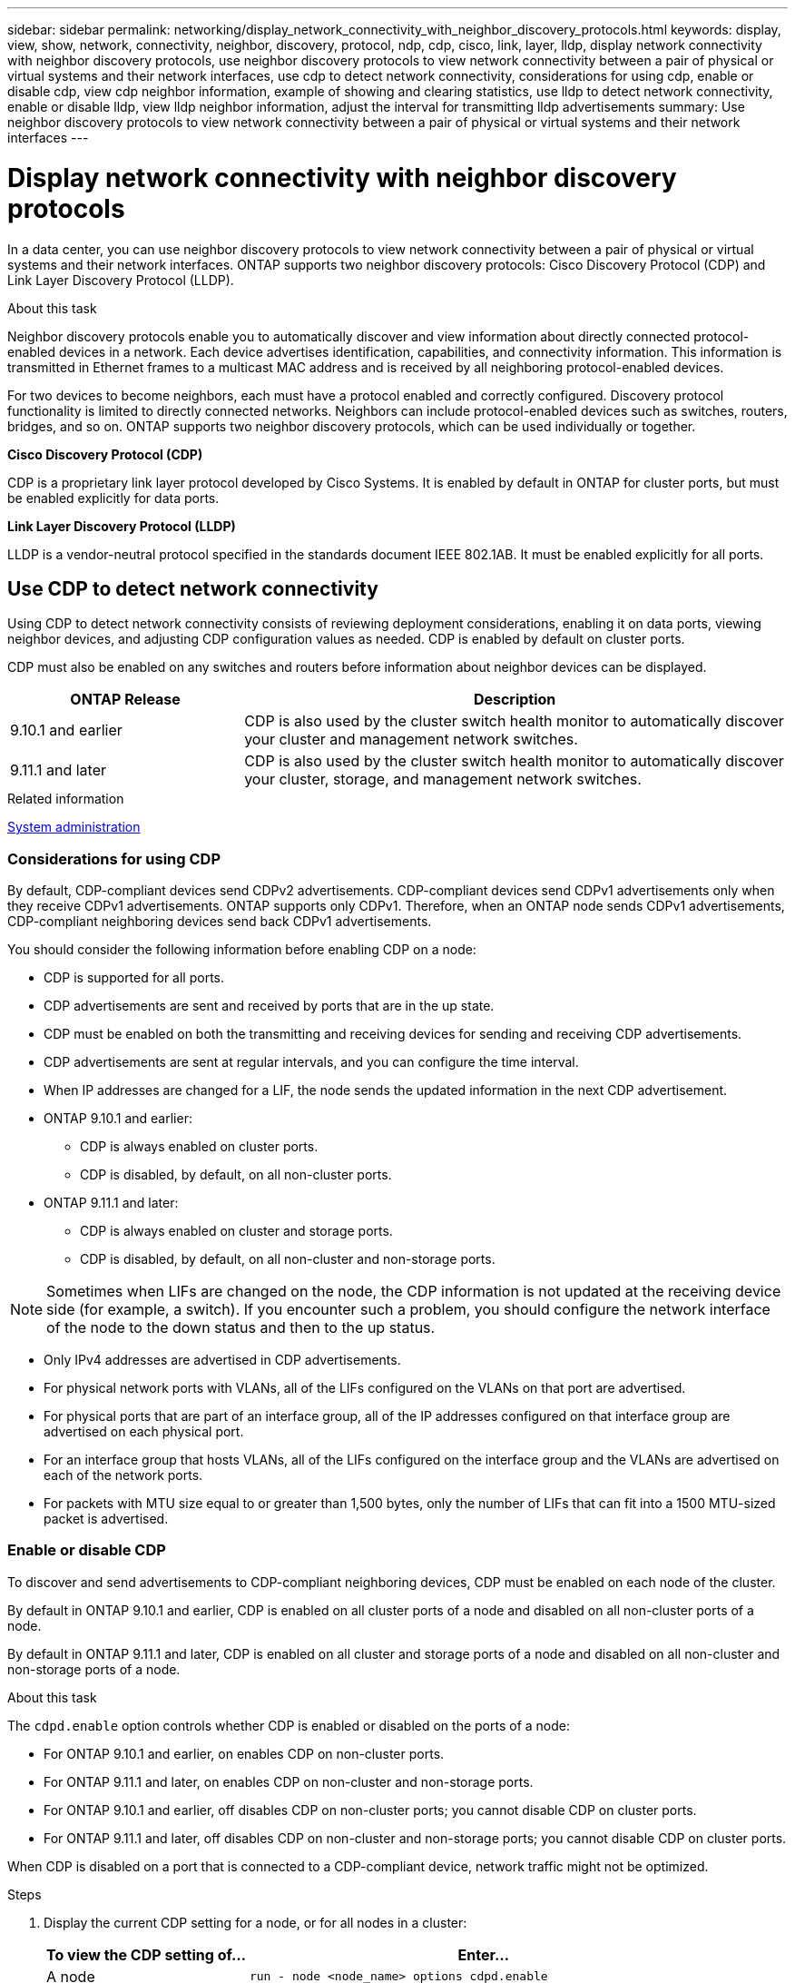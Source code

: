 ---
sidebar: sidebar
permalink: networking/display_network_connectivity_with_neighbor_discovery_protocols.html
keywords: display, view, show, network, connectivity, neighbor, discovery, protocol, ndp, cdp, cisco, link, layer, lldp, display network connectivity with neighbor discovery protocols, use neighbor discovery protocols to view network connectivity between a pair of physical or virtual systems and their network interfaces, use cdp to detect network connectivity, considerations for using cdp, enable or disable cdp, view cdp neighbor information, example of showing and clearing statistics, use lldp to detect network connectivity, enable or disable lldp, view lldp neighbor information, adjust the interval for transmitting lldp advertisements
summary: Use neighbor discovery protocols to view network connectivity between a pair of physical or virtual systems and their network interfaces
---

= Display network connectivity with neighbor discovery protocols
:hardbreaks:
:nofooter:
:icons: font
:linkattrs:
:imagesdir: ./media/


[.lead]
In a data center, you can use neighbor discovery protocols to view network connectivity between a pair of physical or virtual systems and their network interfaces. ONTAP supports two neighbor discovery protocols: Cisco Discovery Protocol (CDP) and Link Layer Discovery Protocol (LLDP).

.About this task

Neighbor discovery protocols enable you to automatically discover and view information about directly connected protocol-enabled devices in a network. Each device advertises identification, capabilities, and connectivity information. This information is transmitted in Ethernet frames to a multicast MAC address and is received by all neighboring protocol-enabled devices.

For two devices to become neighbors, each must have a protocol enabled and correctly configured. Discovery protocol functionality is limited to directly connected networks. Neighbors can include protocol-enabled devices such as switches, routers, bridges, and so on. ONTAP supports two neighbor discovery protocols, which can be used individually or together.

*Cisco Discovery Protocol (CDP)*

CDP is a proprietary link layer protocol developed by Cisco Systems. It is enabled by default in ONTAP for cluster ports, but must be enabled explicitly for data ports.

*Link Layer Discovery Protocol (LLDP)*

LLDP is a vendor-neutral protocol specified in the standards document IEEE 802.1AB. It must be enabled explicitly for all ports.

== Use CDP to detect network connectivity

Using CDP to detect network connectivity consists of reviewing deployment considerations, enabling it on data ports, viewing neighbor devices, and adjusting CDP configuration values as needed. CDP is enabled by default on cluster ports.

CDP must also be enabled on any switches and routers before information about neighbor devices can be displayed.

[cols="30,70"]
|===

h|ONTAP Release h|Description

a|9.10.1 and earlier
a|CDP is also used by the cluster switch health monitor to automatically discover your cluster and management network switches.
a|9.11.1 and later
a|CDP is also used by the cluster switch health monitor to automatically discover your cluster, storage, and management network switches.
|===

.Related information

link:../system-admin/index.html[System administration^]

=== Considerations for using CDP

By default, CDP-compliant devices send CDPv2 advertisements. CDP-compliant devices send CDPv1 advertisements only when they receive CDPv1 advertisements. ONTAP supports only CDPv1. Therefore, when an ONTAP node sends CDPv1 advertisements, CDP-compliant neighboring devices send back CDPv1 advertisements.

You should consider the following information before enabling CDP on a node:

* CDP is supported for all ports.
* CDP advertisements are sent and received by ports that are in the up state.
* CDP must be enabled on both the transmitting and receiving devices for sending and receiving CDP advertisements.
* CDP advertisements are sent at regular intervals, and you can configure the time interval.
* When IP addresses are changed for a LIF, the node sends the updated information in the next CDP advertisement.
* ONTAP 9.10.1 and earlier:
** CDP is always enabled on cluster ports.
** CDP is disabled, by default, on all non-cluster ports.
* ONTAP 9.11.1 and later:
** CDP is always enabled on cluster and storage ports.
** CDP is disabled, by default, on all non-cluster and non-storage ports.

[NOTE]
Sometimes when LIFs are changed on the node, the CDP information is not updated at the receiving device side (for example, a switch). If you encounter such a problem, you should configure the network interface of the node to the down status and then to the up status.

* Only IPv4 addresses are advertised in CDP advertisements.
* For physical network ports with VLANs, all of the LIFs configured on the VLANs on that port are advertised.
* For physical ports that are part of an interface group, all of the IP addresses configured on that interface group are advertised on each physical port.
* For an interface group that hosts VLANs, all of the LIFs configured on the interface group and the VLANs are advertised on each of the network ports.
* For packets with MTU size equal to or greater than 1,500 bytes, only the number of LIFs that can fit into a 1500 MTU-sized packet is advertised.

=== Enable or disable CDP

To discover and send advertisements to CDP-compliant neighboring devices, CDP must be enabled on each node of the cluster.

By default in ONTAP 9.10.1 and earlier, CDP is enabled on all cluster ports of a node and disabled on all non-cluster ports of a node.

By default in ONTAP 9.11.1 and later, CDP is enabled on all cluster and storage ports of a node and disabled on all non-cluster and non-storage ports of a node.


.About this task

The `cdpd.enable` option controls whether CDP is enabled or disabled on the ports of a node:

* For ONTAP 9.10.1 and earlier, on enables CDP on non-cluster ports.
* For ONTAP 9.11.1 and later, on enables CDP on non-cluster and non-storage ports.
* For ONTAP 9.10.1 and earlier, off disables CDP on non-cluster ports; you cannot disable CDP on cluster ports.
* For ONTAP 9.11.1 and later, off disables CDP on non-cluster and non-storage ports; you cannot disable CDP on cluster ports.


When CDP is disabled on a port that is connected to a CDP-compliant device, network traffic might not be optimized.

.Steps

. Display the current CDP setting for a node, or for all nodes in a cluster:
+
[cols="30,70"]
|===

h|To view the CDP setting of... h|Enter...

a|A node
a|`run - node <node_name> options cdpd.enable`
a|All nodes in a cluster
a|`options cdpd.enable`
|===

. Enable or disable CDP on all ports of a node, or on all ports of all nodes in a cluster:
+
[cols="30,70"]
|===

h|To enable or disable CDP on... h|Enter...

a|A node
a|`run -node node_name options cdpd.enable {on or off}`
a|All nodes in a cluster
a|`options cdpd.enable {on or off}`
|===

=== View CDP neighbor information

You can view information about the neighboring devices that are connected to each port of the nodes of your cluster, provided that the port is connected to a CDP-compliant device. You can use the `network device-discovery show -protocol cdp` command to view neighbor information.

.About this task

In ONTAP 9.10.1 and earlier, because CDP is always enabled for cluster ports, CDP neighbor information is always displayed for those ports. CDP must be enabled on non-cluster ports for neighbor information to appear for those ports.

In ONTAP 9.11.1 and later, because CDP is always enabled for cluster and storage ports, CDP neighbor information is always displayed for those ports. CDP must be enabled on non-cluster and non-storage ports for neighbor information to appear for those ports.

.Step

Display information about all CDP-compliant devices that are connected to the ports on a node in the cluster:

....
network device-discovery show -node node -protocol cdp
....

The following command shows the neighbors that are connected to the ports on node sti2650-212:

....
network device-discovery show -node sti2650-212 -protocol cdp
Node/       Local  Discovered
Protocol    Port   Device (LLDP: ChassisID)  Interface         Platform
----------- ------ ------------------------- ----------------  ----------------
sti2650-212/cdp
            e0M    RTP-LF810-510K37.gdl.eng.netapp.com(SAL1942R8JS)
                                             Ethernet1/14      N9K-C93120TX
            e0a    CS:RTP-CS01-510K35        0/8               CN1610
            e0b    CS:RTP-CS01-510K36        0/8               CN1610
            e0c    RTP-LF350-510K34.gdl.eng.netapp.com(FDO21521S76)
                                             Ethernet1/21      N9K-C93180YC-FX
            e0d    RTP-LF349-510K33.gdl.eng.netapp.com(FDO21521S4T)
                                             Ethernet1/22      N9K-C93180YC-FX
            e0e    RTP-LF349-510K33.gdl.eng.netapp.com(FDO21521S4T)
                                             Ethernet1/23      N9K-C93180YC-FX
            e0f    RTP-LF349-510K33.gdl.eng.netapp.com(FDO21521S4T)
                                             Ethernet1/24      N9K-C93180YC-FX
....

The output lists the Cisco devices that are connected to each port of the specified node.

=== Configure the hold time for CDP messages

Hold time is the period of time for which CDP advertisements are stored in cache in neighboring CDP-compliant devices. Hold time is advertised in each CDPv1 packet and is updated whenever a CDPv1 packet is received by a node.

* The value of the `cdpd.holdtime` option should be set to the same value on both nodes of an HA pair.
* The default hold time value is 180 seconds, but you can enter values ranging from 10 seconds to 255 seconds.
* If an IP address is removed before the hold time expires, the CDP information is cached until the hold time expires.

.Steps

. Display the current CDP hold time for a node, or for all nodes in a cluster:
+
[cols="30,70"]
|===

h| To view the hold time of... h|Enter...

a|A node
a|`run -node node_name options cdpd.holdtime`
a|All nodes in a cluster
a|`options cdpd.holdtime`
|===

. Configure the CDP hold time on all ports of a node, or on all ports of all nodes in a cluster:
+
[cols="30,70"]
|===

h|To set the hold time on... h|Enter...

a|A node
a|`run -node node_name options cdpd.holdtime holdtime`
a|All nodes in a cluster
a|`options cdpd.holdtime holdtime`
|===

=== Set the interval for sending CDP advertisements

CDP advertisements are sent to CDP neighbors at periodic intervals. You can increase or decrease the interval for sending CDP advertisements depending on network traffic and changes in the network topology.

* The value of the `cdpd.interval` option should be set to the same value on both nodes of an HA pair.
* The default interval is 60 seconds, but you can enter a value from 5 seconds to 900 seconds.

.Steps

. Display the current CDP advertisement time interval for a node, or for all nodes in a cluster:
+
[cols="30,70"]
|===

h| To view the interval for... h| Enter...

a|A node
a|`run -node node_name options cdpd.interval`
a|All nodes in a cluster
a|`options cdpd.interval`
|===

. Configure the interval for sending CDP advertisements for all ports of a node, or for all ports of all nodes in a cluster:
+
[cols="30,70"]
|===

h| To set the interval for... h| Enter...

a|A node
a|`run -node node_name options cdpd.interval interval`
a|All nodes in a cluster
a|`options cdpd.interval interval`
|===

=== View or clear CDP statistics

You can view the CDP statistics for the cluster and non-cluster ports on each node to detect potential network connectivity issues. CDP statistics are cumulative from the time they were last cleared.

.About this task

In ONTAP 9.10.1 and earlier, because CDP is always enabled for ports, CDP statistics are always displayed for traffic on those ports. CDP must be enabled on ports for statistics to appear for those ports.

In ONTAP 9.11.1 and later, because CDP is always enabled for cluster and storage ports, CDP statistics are always displayed for traffic on those ports. CDP must be enabled on non-cluster or non-storage ports for statistics to appear for those ports.


.Step

Display or clear the current CDP statistics for all ports on a node:

[cols="30,70"]
|===

h|If you want to... h|Enter...

a|View the CDP statistics
a|`run -node node_name cdpd show-stats`
a|Clear the CDP statistics
a|`run -node node_name cdpd zero-stats`
|===

==== Example of showing and clearing statistics

The following command shows the CDP statistics before they are cleared. The output displays the total number of packets that have been sent and received since the last time the statistics were cleared.

....
run -node node1 cdpd show-stats

RECEIVE
 Packets:         9116  | Csum Errors:       0  | Unsupported Vers:  4561
 Invalid length:     0  | Malformed:         0  | Mem alloc fails:      0
 Missing TLVs:       0  | Cache overflow:    0  | Other errors:         0

TRANSMIT
 Packets:         4557  | Xmit fails:        0  | No hostname:          0
 Packet truncated:   0  | Mem alloc fails:   0  | Other errors:         0

OTHER
 Init failures:      0
....

The following command clears the CDP statistics:

....
run -node node1 cdpd zero-stats
....

....
run -node node1 cdpd show-stats

RECEIVE
 Packets:            0  | Csum Errors:       0  | Unsupported Vers:     0
 Invalid length:     0  | Malformed:         0  | Mem alloc fails:      0
 Missing TLVs:       0  | Cache overflow:    0  | Other errors:         0

TRANSMIT
 Packets:            0  | Xmit fails:        0  | No hostname:          0
 Packet truncated:   0  | Mem alloc fails:   0  | Other errors:         0

OTHER
 Init failures:      0
....

After the statistics are cleared, they begin to accumulate after the next CDP advertisement is sent or received.

== Use LLDP to detect network connectivity

Using LLDP to detect network connectivity consists of reviewing deployment considerations, enabling it on all ports, viewing neighbor devices, and adjusting LLDP configuration values as needed.

LLDP must also be enabled on any switches and routers before information about neighbor devices can be displayed.

ONTAP currently reports the following type-length-value structures (TLVs):

* Chassis ID
* Port ID
* Time-To-Live (TTL)
* System name
+
The system name TLV is not sent on CNA devices.

Certain converged network adapters (CNAs), such as the X1143 adapter and the UTA2 onboard ports, contain offload support for LLDP:

* LLDP offload is used for Data Center Bridging (DCB).
* Displayed information might differ between the cluster and the switch.
+
The Chassis ID and Port ID data displayed by the switch might be different for CNA and non-CNA ports.

For example:

* For non-CNA ports:
** Chassis ID is a fixed MAC address of one of the ports on the node
** Port ID is the port name of the respective port on the node
* For CNA ports:
** Chassis ID and Port ID are the MAC addresses of the respective ports on the node.

However, the data displayed by the cluster is consistent for these port types.

[NOTE]
The LLDP specification defines access to the collected information through an SNMP MIB. However, ONTAP does not currently support the LLDP MIB.

=== Enable or disable LLDP

To discover and send advertisements to LLDP-compliant neighboring devices, LLDP must be enabled on each node of the cluster. Beginning with ONTAP 9.7, LLDP is enabled on all ports of a node by default.

.About this task

For ONTAP 9.10.1 and earlier, the `lldp.enable` option controls whether LLDP is enabled or disabled on the ports of a node:

* `on` enables LLDP on all ports.
* `off` disables LLDP on all ports.

For ONTAP 9.11.1 and later, the `lldp.enable` option controls whether LLDP is enabled or disabled on the non-cluster and non-storage ports of a node:

* `on` enables LLDP on all non-cluster and non-storage ports.
* `off` disables LLDP on all non-cluster and non-storage ports.

.Steps

. Display the current LLDP setting for a node, or for all nodes in a cluster:
+
* Single node: `run -node node_name options lldp.enable`
* All nodes: options `lldp.enable`

. Enable or disable LLDP on all ports of a node, or on all ports of all nodes in a cluster:
+
[cols="30,70"]
|===

h| To enable or disable LLDP on... h| Enter...

a|A node
a|`run -node node_name options lldp.enable {on\|off}`
a|All nodes in a cluster
a|`options lldp.enable {on\|off}`
|===
+
* Single node:
+
....
run -node node_name options lldp.enable {on|off}
....
+
*  All nodes:
+
....
options lldp.enable {on|off}
....

=== View LLDP neighbor information

You can view information about the neighboring devices that are connected to each port of the nodes of your cluster, provided that the port is connected to an LLDP-compliant device. You use the network device-discovery show command to view neighbor information.

.Step

. Display information about all LLDP-compliant devices that are connected to the ports on a node in the cluster:
+
....
network device-discovery show -node node -protocol lldp
....
+
The following command shows the neighbors that are connected to the ports on node cluster-1_01. The output lists the LLDP-enabled devices that are connected to each port of the specified node. If the `-protocol` option is omitted, the output also lists CDP-enabled devices.
+
....
network device-discovery show -node cluster-1_01 -protocol lldp
Node/       Local  Discovered
Protocol    Port   Device                    Interface         Platform
----------- ------ ------------------------- ----------------  ----------------
cluster-1_01/lldp
            e2a    0013.c31e.5c60            GigabitEthernet1/36
            e2b    0013.c31e.5c60            GigabitEthernet1/35
            e2c    0013.c31e.5c60            GigabitEthernet1/34
            e2d    0013.c31e.5c60            GigabitEthernet1/33
....

=== Adjust the interval for transmitting LLDP advertisements

LLDP advertisements are sent to LLDP neighbors at periodic intervals. You can increase or decrease the interval for sending LLDP advertisements depending on network traffic and changes in the network topology.

.About this task

The default interval recommended by IEEE is 30 seconds, but you can enter a value from 5 seconds to 300 seconds.

.Steps

. Display the current LLDP advertisement time interval for a node, or for all nodes in a cluster:
+
* Single node:
+
....
run -node <node_name> options lldp.xmit.interval
....
+
* All nodes:
+
....
options lldp.xmit.interval
....

. Adjust the interval for sending LLDP advertisements for all ports of a node, or for all ports of all nodes in a cluster:
+
* Single node:
+
....
run -node <node_name> options lldp.xmit.interval <interval>
....
+
* All nodes:
+
....
options lldp.xmit.interval <interval>
....

=== Adjust the time-to-live value for LLDP advertisements

Time-To-Live (TTL) is the period of time for which LLDP advertisements are stored in cache in neighboring LLDP-compliant devices. TTL is advertised in each LLDP packet and is updated whenever an LLDP packet is received by a node. TTL can be modified in outgoing LLDP frames.

.About this task

* TTL is a calculated value, the product of the transmit interval (`lldp.xmit.interval`) and the hold multiplier (`lldp.xmit.hold`) plus one.
* The default hold multiplier value is 4, but you can enter values ranging from 1 to 100.
* The default TTL is therefore 121 seconds, as recommended by IEEE, but by adjusting the transmit interval and hold multiplier values, you can specify a value for outgoing frames from 6 seconds to 30001 seconds.
* If an IP address is removed before the TTL expires, the LLDP information is cached until the TTL expires.

.Steps

. Display the current hold multiplier value for a node, or for all nodes in a cluster:
+
* Single node:
+
....
run -node <node_name> options lldp.xmit.hold
....
+
* All nodes:
+
....
options lldp.xmit.hold
....

. Adjust the hold multiplier value on all ports of a node, or on all ports of all nodes in a cluster:
+
* Single node:
+
....
run -node <node_name> options lldp.xmit.hold <hold_value>
....
+
* All nodes:
+
....
options lldp.xmit.hold <hold_value>
....

=== View or clear LLDP statistics

You can view the LLDP statistics for the cluster and non-cluster ports on each node to detect potential network connectivity issues. LLDP statistics are cumulative from the time they were last cleared.

.About this task

For ONTAP 9.10.1 and earlier, because LLDP is always enabled for cluster ports, LLDP statistics are always displayed for traffic on those ports. LLDP must be enabled on non-cluster ports for statistics to appear for those ports.

For ONTAP 9.11.1 and later, because LLDP is always enabled for cluster and storage ports, LLDP statistics are always displayed for traffic on those ports. LLDP must be enabled on non-cluster and non-storage ports for statistics to appear for those ports.

.Step

Display or clear the current LLDP statistics for all ports on a node:

[cols="40,60"]
|===

h| If you want to... h| Enter...

a|View the LLDP statistics
a|`run -node node_name lldp stats`
a|Clear the LLDP statistics
a|`run -node node_name lldp stats -z`
|===


==== Show and clear statistics example

The following command shows the LLDP statistics before they are cleared. The output displays the total number of packets that have been sent and received since the last time the statistics were cleared.

....
cluster-1::> run -node vsim1 lldp stats

RECEIVE
 Total frames:     190k  | Accepted frames:   190k | Total drops:         0
TRANSMIT
 Total frames:     5195  | Total failures:      0
OTHER
 Stored entries:      64
....

The following command clears the LLDP statistics.

....
cluster-1::> The following command clears the LLDP statistics:
run -node vsim1 lldp stats -z
run -node node1 lldp stats

RECEIVE
 Total frames:        0  | Accepted frames:     0  | Total drops:         0
TRANSMIT
 Total frames:        0  | Total failures:      0
OTHER
 Stored entries:      64
....

After the statistics are cleared, they begin to accumulate after the next LLDP advertisement is sent or received.


//
// Created with NDAC Version 2.0 (August 17, 2020)
// restructured: March 2021
// enhanced keywords May 2021
// 08 DEC 2021, BURT 1430515
// LLDP updates for 9.11.1 April 2022
//
